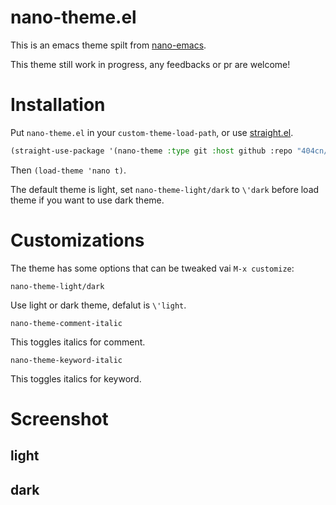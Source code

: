 * nano-theme.el

This is an emacs theme spilt from [[https://github.com/rougier/nano-emacs][nano-emacs]].

This theme still work in progress, any feedbacks or pr are welcome!

* Installation


Put =nano-theme.el= in your =custom-theme-load-path=, or use [[https://github.com/raxod502/straight.el][straight.el]].

#+begin_src emacs-lisp
  (straight-use-package '(nano-theme :type git :host github :repo "404cn/nano-theme.el"))
#+end_src

Then ~(load-theme 'nano t)~.

The default theme is light, set =nano-theme-light/dark= to =\'dark= before load theme if you want to use dark theme.

* Customizations

The theme has some options that can be tweaked vai ~M-x customize~:

=nano-theme-light/dark=

Use light or dark theme, defalut is =\'light=.

=nano-theme-comment-italic=

This toggles italics for comment.

=nano-theme-keyword-italic=

This toggles italics for keyword.

* Screenshot

** light

[[./img/light.png]]

** dark

[[./img/dark.png]]

